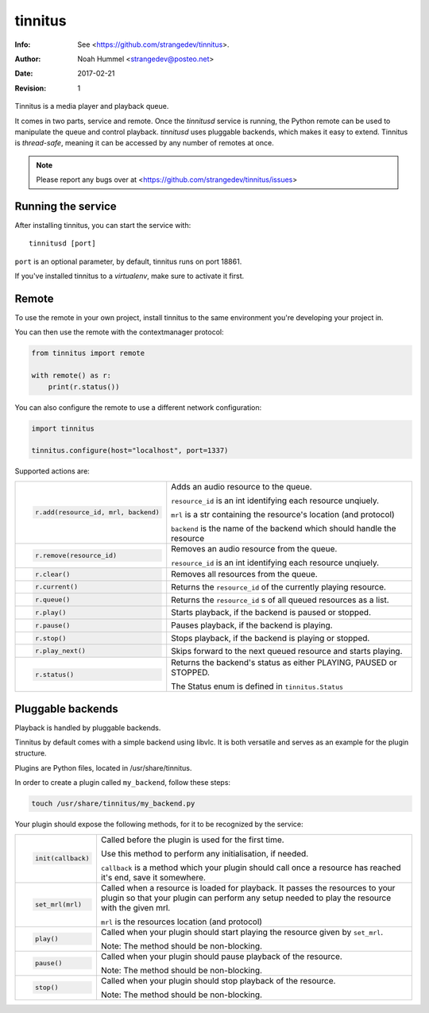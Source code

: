 ========
tinnitus
========
:Info: See <https://github.com/strangedev/tinnitus>.
:Author: Noah Hummel <strangedev@posteo.net>
:Date: $Date: 2017-02-21 01:10:53 +0000 (Tue, 21 Feb 2017) $
:Revision: $Revision: 1 $

Tinnitus is a media player and playback queue.

It comes in two parts, service and remote. Once the *tinnitusd* service is running, the Python remote can be used to
manipulate the queue and control playback. *tinnitusd* uses pluggable backends, which makes it easy to extend.
Tinnitus is *thread-safe*, meaning it can be accessed by any number of remotes at once.

.. NOTE::

    Please report any bugs over at <https://github.com/strangedev/tinnitus/issues>

Running the service
^^^^^^^^^^^^^^^^^^^
After installing tinnitus, you can start the service with::

    tinnitusd [port]

``port`` is an optional parameter, by default, tinnitus runs on port 18861.

If you've installed tinnitus to a *virtualenv*, make sure to activate it first.

Remote
^^^^^^
To use the remote in your own project, install tinnitus to the same environment you're developing your project in.

You can then use the remote with the contextmanager protocol:

.. code:: python

    from tinnitus import remote

    with remote() as r:
        print(r.status())

You can also configure the remote to use a different network configuration:

.. code:: python

    import tinnitus

    tinnitus.configure(host="localhost", port=1337)

Supported actions are:

+------------------------------------------+---------------------------------------------------------------------------+
| .. code:: python                         | Adds an audio resource to the queue.                                      |
|                                          |                                                                           |
|                                          | ``resource_id`` is an int identifying each resource unqiuely.             |
|                                          |                                                                           |
|   r.add(resource_id, mrl, backend)       | ``mrl`` is a str containing the resource's location (and protocol)        |
|                                          |                                                                           |
|                                          | ``backend`` is the name of the backend which should handle the resource   |
+------------------------------------------+---------------------------------------------------------------------------+
| .. code:: python                         | Removes an audio resource from the queue.                                 |
|                                          |                                                                           |
|                                          | ``resource_id`` is an int identifying each resource unqiuely.             |
|                                          |                                                                           |
|   r.remove(resource_id)                  |                                                                           |
|                                          |                                                                           |
|                                          |                                                                           |
+------------------------------------------+---------------------------------------------------------------------------+
| .. code:: python                         | Removes all resources from the queue.                                     |
|                                          |                                                                           |
|   r.clear()                              |                                                                           |
+------------------------------------------+---------------------------------------------------------------------------+
| .. code:: python                         | Returns the ``resource_id`` of the currently playing resource.            |
|                                          |                                                                           |
|   r.current()                            |                                                                           |
+------------------------------------------+---------------------------------------------------------------------------+
| .. code:: python                         | Returns the ``resource_id`` s of all queued resources as a list.          |
|                                          |                                                                           |
|   r.queue()                              |                                                                           |
+------------------------------------------+---------------------------------------------------------------------------+
| .. code:: python                         | Starts playback, if the backend is paused or stopped.                     |
|                                          |                                                                           |
|   r.play()                               |                                                                           |
+------------------------------------------+---------------------------------------------------------------------------+
| .. code:: python                         | Pauses playback, if the backend is playing.                               |
|                                          |                                                                           |
|   r.pause()                              |                                                                           |
+------------------------------------------+---------------------------------------------------------------------------+
| .. code:: python                         | Stops playback, if the backend is playing or stopped.                     |
|                                          |                                                                           |
|   r.stop()                               |                                                                           |
+------------------------------------------+---------------------------------------------------------------------------+
| .. code:: python                         | Skips forward to the next queued resource and starts playing.             |
|                                          |                                                                           |
|   r.play_next()                          |                                                                           |
+------------------------------------------+---------------------------------------------------------------------------+
| .. code:: python                         | Returns the backend's status as either PLAYING, PAUSED or STOPPED.        |
|                                          |                                                                           |
|   r.status()                             | The Status enum is defined in ``tinnitus.Status``                         |
+------------------------------------------+---------------------------------------------------------------------------+

Pluggable backends
^^^^^^^^^^^^^^^^^^

Playback is handled by pluggable backends.

Tinnitus by default comes with a simple backend using libvlc. It is both
versatile and serves as an example for the plugin structure.

Plugins are Python files, located in /usr/share/tinnitus.

In order to create a plugin called ``my_backend``, follow these steps:

.. code:: bash

    touch /usr/share/tinnitus/my_backend.py

Your plugin should expose the following methods, for it to be recognized by the service:


+------------------------------------------+---------------------------------------------------------------------------+
| .. code:: python                         | Called before the plugin is used for the first time.                      |
|                                          |                                                                           |
|                                          | Use this method to perform any initialisation, if needed.                 |
|                                          |                                                                           |
|   init(callback)                         | ``callback`` is a method which your plugin should call once a resource    |
|                                          | has reached it's end, save it somewhere.                                  |
|                                          |                                                                           |
+------------------------------------------+---------------------------------------------------------------------------+
| .. code:: python                         | Called when a resource is loaded for playback. It passes the resources    |
|                                          | to your plugin so that your plugin can perform any setup needed to play   |
|                                          | the resource with the given mrl.                                          |
|                                          |                                                                           |
|                                          |                                                                           |
|   set_mrl(mrl)                           | ``mrl`` is the resources location (and protocol)                          |
|                                          |                                                                           |
+------------------------------------------+---------------------------------------------------------------------------+
| .. code:: python                         | Called when your plugin should start playing the resource given by        |
|                                          | ``set_mrl``.                                                              |
|                                          |                                                                           |
|                                          | Note: The method should be non-blocking.                                  |
|                                          |                                                                           |
|   play()                                 |                                                                           |
+------------------------------------------+---------------------------------------------------------------------------+
| .. code:: python                         | Called when your plugin should pause playback of the resource.            |
|                                          |                                                                           |
|                                          |                                                                           |
|                                          | Note: The method should be non-blocking.                                  |
|                                          |                                                                           |
|   pause()                                |                                                                           |
+------------------------------------------+---------------------------------------------------------------------------+
| .. code:: python                         | Called when your plugin should stop playback of the resource.             |
|                                          |                                                                           |
|                                          |                                                                           |
|                                          | Note: The method should be non-blocking.                                  |
|                                          |                                                                           |
|   stop()                                 |                                                                           |
+------------------------------------------+---------------------------------------------------------------------------+